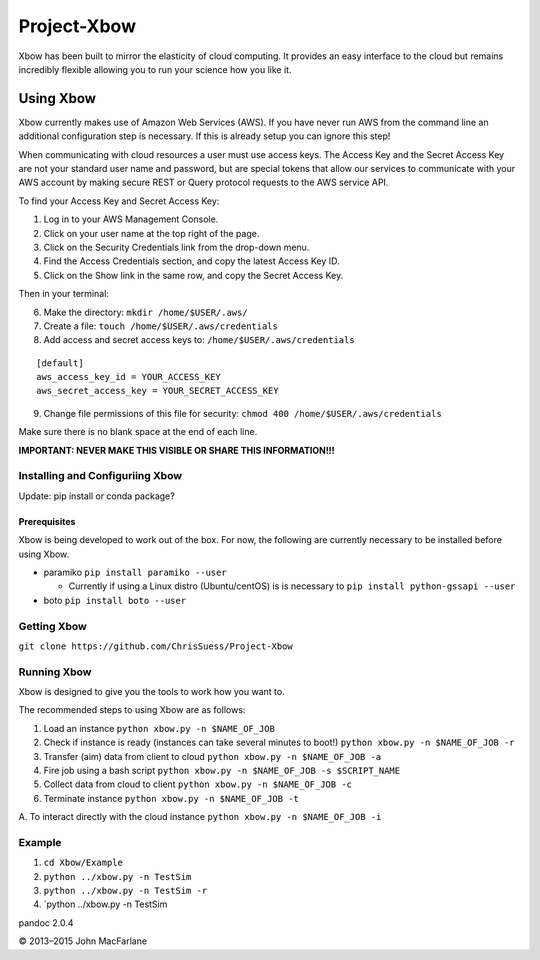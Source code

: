 Project-Xbow
============

Xbow has been built to mirror the elasticity of cloud computing. It
provides an easy interface to the cloud but remains incredibly flexible
allowing you to run your science how you like it.

Using Xbow
----------

Xbow currently makes use of Amazon Web Services (AWS). If you have never
run AWS from the command line an additional configuration step is
necessary. If this is already setup you can ignore this step!

When communicating with cloud resources a user must use access keys. The
Access Key and the Secret Access Key are not your standard user name and
password, but are special tokens that allow our services to communicate
with your AWS account by making secure REST or Query protocol requests
to the AWS service API.

To find your Access Key and Secret Access Key:

1. Log in to your AWS Management Console.
2. Click on your user name at the top right of the page.
3. Click on the Security Credentials link from the drop-down menu.
4. Find the Access Credentials section, and copy the latest Access Key
   ID.
5. Click on the Show link in the same row, and copy the Secret Access
   Key.

Then in your terminal:

6. Make the directory: ``mkdir /home/$USER/.aws/``
7. Create a file: ``touch /home/$USER/.aws/credentials``
8. Add access and secret access keys to:
   ``/home/$USER/.aws/credentials``

::

    [default]
    aws_access_key_id = YOUR_ACCESS_KEY
    aws_secret_access_key = YOUR_SECRET_ACCESS_KEY

9. Change file permissions of this file for security:
   ``chmod 400 /home/$USER/.aws/credentials``

Make sure there is no blank space at the end of each line.

**IMPORTANT: NEVER MAKE THIS VISIBLE OR SHARE THIS INFORMATION!!!**

Installing and Configuriing Xbow
~~~~~~~~~~~~~~~~~~~~~~~~~~~~~~~~

Update: pip install or conda package?

Prerequisites
^^^^^^^^^^^^^

Xbow is being developed to work out of the box. For now, the following
are currently necessary to be installed before using Xbow.

-  paramiko ``pip install paramiko --user``

   -  Currently if using a Linux distro (Ubuntu/centOS) is is necessary
      to ``pip install python-gssapi --user``

-  boto ``pip install boto --user``

Getting Xbow
~~~~~~~~~~~~

``git clone https://github.com/ChrisSuess/Project-Xbow``

Running Xbow
~~~~~~~~~~~~

Xbow is designed to give you the tools to work how you want to.

The recommended steps to using Xbow are as follows:

1. Load an instance ``python xbow.py -n $NAME_OF_JOB``
2. Check if instance is ready (instances can take several minutes to
   boot!) ``python xbow.py -n $NAME_OF_JOB -r``
3. Transfer (aim) data from client to cloud
   ``python xbow.py -n $NAME_OF_JOB -a``
4. Fire job using a bash script
   ``python xbow.py -n $NAME_OF_JOB -s $SCRIPT_NAME``
5. Collect data from cloud to client
   ``python xbow.py -n $NAME_OF_JOB -c``
6. Terminate instance ``python xbow.py -n $NAME_OF_JOB -t``

A. To interact directly with the cloud instance
``python xbow.py -n $NAME_OF_JOB -i``

Example
~~~~~~~

1. ``cd Xbow/Example``
2. ``python ../xbow.py -n TestSim``
3. ``python ../xbow.py -n TestSim -r``
4. \`python ../xbow.py -n TestSim

pandoc 2.0.4

© 2013–2015 John MacFarlane

